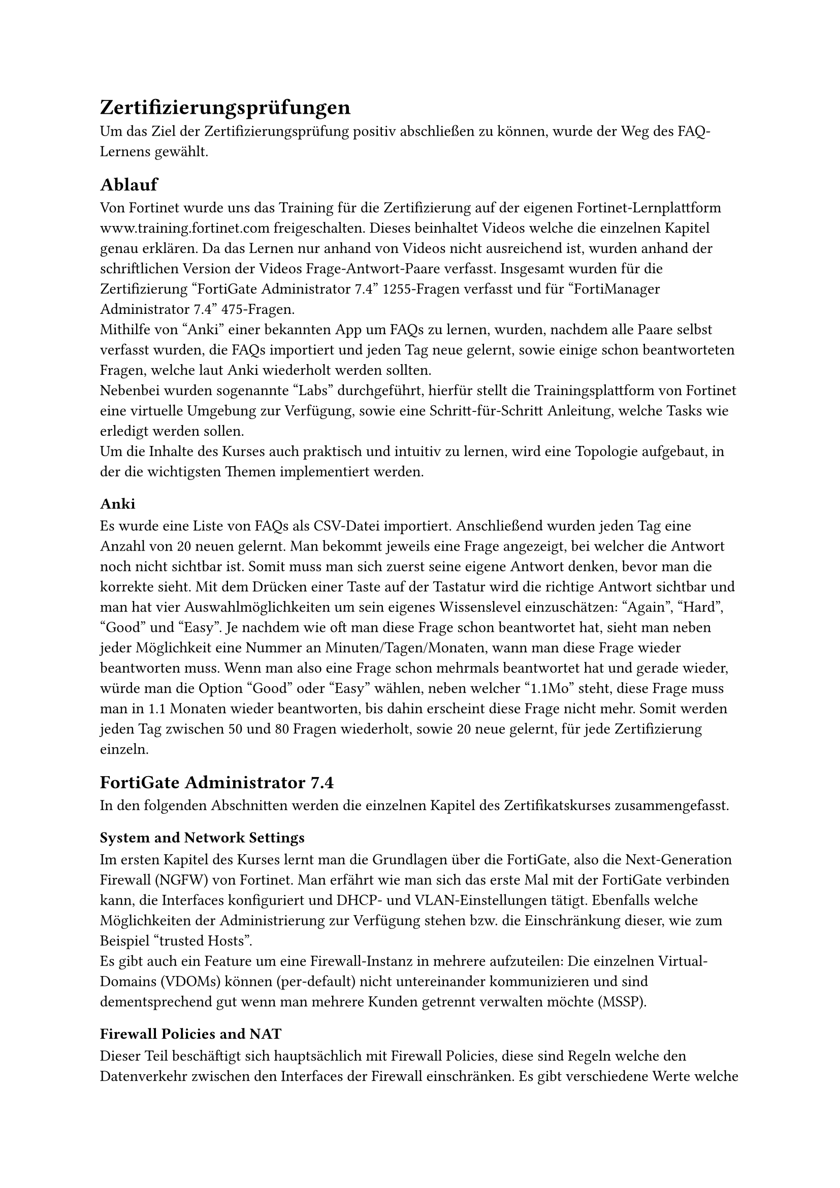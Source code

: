 = Zertifizierungsprüfungen 
Um das Ziel der Zertifizierungsprüfung positiv abschließen zu können, wurde der Weg des FAQ-Lernens gewählt. 

== Ablauf
Von Fortinet wurde uns das Training für die Zertifizierung auf der eigenen Fortinet-Lernplattform www.training.fortinet.com freigeschalten. Dieses beinhaltet Videos welche die einzelnen Kapitel genau erklären. Da das Lernen nur anhand von Videos nicht ausreichend ist, wurden anhand der schriftlichen Version der Videos Frage-Antwort-Paare verfasst. Insgesamt wurden für die Zertifizierung "FortiGate Administrator 7.4" 1255-Fragen verfasst und für "FortiManager Administrator 7.4" 475-Fragen. \
Mithilfe von "Anki" einer bekannten App um FAQs zu lernen, wurden, nachdem alle Paare selbst verfasst wurden, die FAQs importiert und jeden Tag neue gelernt, sowie einige schon beantworteten Fragen, welche laut Anki wiederholt werden sollten. \ 
Nebenbei wurden sogenannte "Labs" durchgeführt, hierfür stellt die Trainingsplattform von Fortinet eine virtuelle Umgebung zur Verfügung, sowie eine Schritt-für-Schritt Anleitung, welche Tasks wie erledigt werden sollen. \
Um die Inhalte des Kurses auch praktisch und intuitiv zu lernen, wird eine Topologie aufgebaut, in der die wichtigsten Themen implementiert werden.


=== Anki
Es wurde eine Liste von FAQs als CSV-Datei importiert. Anschließend wurden jeden Tag eine Anzahl von 20 neuen gelernt. Man bekommt jeweils eine Frage angezeigt, bei welcher die Antwort noch nicht sichtbar ist. Somit muss man sich zuerst seine eigene Antwort denken, bevor man die korrekte sieht. Mit dem Drücken einer Taste auf der Tastatur wird die richtige Antwort sichtbar und man hat vier Auswahlmöglichkeiten um sein eigenes Wissenslevel einzuschätzen: "Again", "Hard", "Good" und "Easy". Je nachdem wie oft man diese Frage schon beantwortet hat, sieht man neben jeder Möglichkeit eine Nummer an Minuten/Tagen/Monaten, wann man diese Frage wieder beantworten muss. Wenn man also eine Frage schon mehrmals beantwortet hat und gerade wieder, würde man die Option "Good" oder "Easy" wählen, neben welcher "1.1Mo" steht, diese Frage muss man in 1.1 Monaten wieder beantworten, bis dahin erscheint diese Frage nicht mehr. Somit werden jeden Tag zwischen 50 und 80 Fragen wiederholt, sowie 20 neue gelernt, für jede Zertifizierung einzeln.


== FortiGate Administrator 7.4
In den folgenden Abschnitten werden die einzelnen Kapitel des Zertifikatskurses zusammengefasst.
=== System and Network Settings
Im ersten Kapitel des Kurses lernt man die Grundlagen über die FortiGate, also die Next-Generation Firewall (NGFW) von Fortinet. Man erfährt wie man sich das erste Mal mit der FortiGate verbinden kann, die Interfaces konfiguriert und DHCP- und VLAN-Einstellungen tätigt. Ebenfalls welche Möglichkeiten der Administrierung zur Verfügung stehen bzw. die Einschränkung dieser, wie zum Beispiel "trusted Hosts".\ 
Es gibt auch ein Feature um eine Firewall-Instanz in mehrere aufzuteilen: Die einzelnen Virtual-Domains (VDOMs) können (per-default) nicht untereinander kommunizieren und sind dementsprechend gut wenn man mehrere Kunden getrennt verwalten möchte (MSSP).
// backups und updates? oder useless weil eh klar

=== Firewall Policies and NAT
Dieser Teil beschäftigt sich hauptsächlich mit Firewall Policies, diese sind Regeln welche den Datenverkehr zwischen den Interfaces der Firewall einschränken. Es gibt verschiedene Werte welche in einer Policy konfiguriert werden können, um möglichst genau zu bestimmen welcher Traffic erlaubt oder blockiert wird. Am Wichtigsten sind Ziel- und Quell Interface, hiermit wird bestimmt welche Policies für das aktuelle Paket inspiziert werden. Genauer Eingeschränkt wird mithilfe von Ziel- und Quelladresse(n): Von wo wohin ist Traffic erlaubt? Welcher User darf ein gewisses Service verwenden, sowie auch um welche Uhrzeiten welcher Datenverkehr erlaubt bzw. verboten wird. Für alle aktuellen Firewalls am Markt gilt ebenfalls das implicit deny: Daten werden grundsätzlich verboten, außer es gibt eine Policy die sie erlaubt. \

Als Beispiel: Wenn man den Zugriff auf einen FTP-Server einschränken möchte würde man folgendes konfigurieren.

In-going Int: LAN \
Out-going Int: DMZ \
Src: LAN1-Adressen \
Dest: FTP-Server-IP \
Service: FTP \
Schedule: Always \
Action: Allow \

Ebenso könnte man Security Profile auf diese Policy anwenden, diese werden aber in einem späteren Kapitel genauer behandelt. \

Um genauere und generische Regeln miteinander zu ermöglichen muss es ein System geben, welche Policy zuerst gewählt wird. Dies wird mit der Reihenfolge der Regeln ermöglicht. Wenn also eine generische Regel vor einer Spezifischeren steht, wird die Spezifische nie erreicht. Dementsprechend ist es wichtig die genaueren Policies in der Reihenfolge nach oben zu verschieben.

Zusätzlich wird in diesem Kapitel "Network Address Translation" (NAT) erklärt. NAT ist hauptsächlich dafür da, um private IP-Adressen auf Öffentliche zu übersetzen. Da es nicht unendlich viele öffentlichen IP-Adressen gibt, ist dieses Verfahren hilfreich um diese zu sparen, da mit Hilfe von "Port Address Translation" (PAT) mehrere Adressen auf eine öffentliche zugewiesen werden und dann auch wieder auf die privaten zurück übersetzt. 

=== Routing
Routing ist dafür zuständig ein Paket von einem Netzwerk an ein anderes weiterzuleiten. Die Schwierigkeit besteht darin zu wissen, wohin es geschickt werden muss. Um das Problem zu lösen gibt es Routing Tabellen in welchen steht, welches Netzwerk über welches Interface erreichbar ist bzw. wohin das Paket gesendet werden muss, wenn es zu einem gewissen Netzwerk will. \
Bei der FortiGate gibt es zwei Routing Tabellen: Die Routing Information Database (RIB) und die Forwarding Information Database (FIB). In der RIB stehen nur aktive Routen während die FIB die Routing Tabelle aus der Sicht des Kernels darstellt.\
Nachdem es mehrere Routen zum selben Ziel geben kann, werden Parameter benötigt, mit denen die beste Route bestimmt wird. Die beste Route ist somit abhängig von den folgenden Werten:
- Distance: Erster relevante Parameter bei gleichen Routen, welche von unterschiedlichen Protokollen gelernt wurden. Je niedriger dieser Wert desto besser, mit Ciscos Administrativer Distanz vergleichbar, bsp: OSPF: 110, RIP: 120.
- Metric: Relevant bei gleichen Routen welche von dem selben Protokoll gelernt wurden. Abhängig vom verwendeten Protokoll sieht die Metric und die Metric-berechnung unterschiedlich aus. Bei OSPF wäre es die Kosten und bei RIP der Hopcount.\
// hier fehlt noch was

Pro Session werden zwei Route-lookups durchgeführt: Beim ersten Paket Richtung Ziel und beim ersten Antwort-Paket.

/*
statische routen
weiter im Routing



=== Firewall Authentication
=== Fortinet Single Sign-On (FSSO)
=== Certificate Operations
=== Antivirus
=== Web Filtering
=== Intrusion Prevention and Application Control
=== SSL VPN
=== IPsec VPN
=== SD-WAN Configuration and Monitoring
=== Security Fabric
=== High Availability
=== Diagnostics and Troubleshooting 



// Quelle alles Kapitel FortiGate Guide /*
